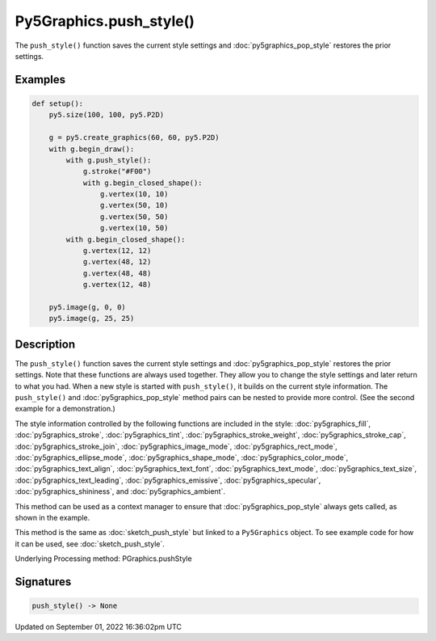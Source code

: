 Py5Graphics.push_style()
========================

The ``push_style()`` function saves the current style settings and :doc:`py5graphics_pop_style` restores the prior settings.

Examples
--------

.. raw:: html

    <div class="example-table">

.. raw:: html

    <div class="example-row"><div class="example-cell-image">

.. image:: /images/reference/Py5Graphics_push_style_0.png
    :alt: example picture for push_style()

.. raw:: html

    </div><div class="example-cell-code">

.. code:: python

    def setup():
        py5.size(100, 100, py5.P2D)

        g = py5.create_graphics(60, 60, py5.P2D)
        with g.begin_draw():
            with g.push_style():
                g.stroke("#F00")
                with g.begin_closed_shape():
                    g.vertex(10, 10)
                    g.vertex(50, 10)
                    g.vertex(50, 50)
                    g.vertex(10, 50)
            with g.begin_closed_shape():
                g.vertex(12, 12)
                g.vertex(48, 12)
                g.vertex(48, 48)
                g.vertex(12, 48)

        py5.image(g, 0, 0)
        py5.image(g, 25, 25)

.. raw:: html

    </div></div>

.. raw:: html

    </div>

Description
-----------

The ``push_style()`` function saves the current style settings and :doc:`py5graphics_pop_style` restores the prior settings. Note that these functions are always used together. They allow you to change the style settings and later return to what you had. When a new style is started with ``push_style()``, it builds on the current style information. The ``push_style()`` and :doc:`py5graphics_pop_style` method pairs can be nested to provide more control. (See the second example for a demonstration.)

The style information controlled by the following functions are included in the style: :doc:`py5graphics_fill`, :doc:`py5graphics_stroke`, :doc:`py5graphics_tint`, :doc:`py5graphics_stroke_weight`, :doc:`py5graphics_stroke_cap`, :doc:`py5graphics_stroke_join`, :doc:`py5graphics_image_mode`, :doc:`py5graphics_rect_mode`, :doc:`py5graphics_ellipse_mode`, :doc:`py5graphics_shape_mode`, :doc:`py5graphics_color_mode`, :doc:`py5graphics_text_align`, :doc:`py5graphics_text_font`, :doc:`py5graphics_text_mode`, :doc:`py5graphics_text_size`, :doc:`py5graphics_text_leading`, :doc:`py5graphics_emissive`, :doc:`py5graphics_specular`, :doc:`py5graphics_shininess`, and :doc:`py5graphics_ambient`.

This method can be used as a context manager to ensure that :doc:`py5graphics_pop_style` always gets called, as shown in the example.

This method is the same as :doc:`sketch_push_style` but linked to a ``Py5Graphics`` object. To see example code for how it can be used, see :doc:`sketch_push_style`.

Underlying Processing method: PGraphics.pushStyle

Signatures
----------

.. code:: python

    push_style() -> None

Updated on September 01, 2022 16:36:02pm UTC

